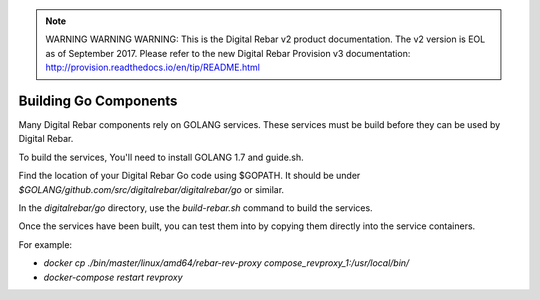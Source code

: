 
.. note:: WARNING WARNING WARNING:  This is the Digital Rebar v2 product documentation.  The v2 version is EOL as of September 2017.  Please refer to the new Digital Rebar Provision v3 documentation:  http:\/\/provision.readthedocs.io\/en\/tip\/README.html

Building Go Components
======================

Many Digital Rebar components rely on GOLANG services.  These services must be build before they can be used by Digital Rebar.

To build the services, You'll need to install GOLANG 1.7 and guide.sh.  

Find the location of your Digital Rebar Go code using $GOPATH.  It should be under `$GOLANG/github.com/src/digitalrebar/digitalrebar/go` or similar.

In the `digitalrebar/go` directory, use the `build-rebar.sh` command to build the services.

Once the services have been built, you can test them into by copying them directly into the service containers.

For example:

* `docker cp ./bin/master/linux/amd64/rebar-rev-proxy compose_revproxy_1:/usr/local/bin/`
* `docker-compose restart revproxy`
